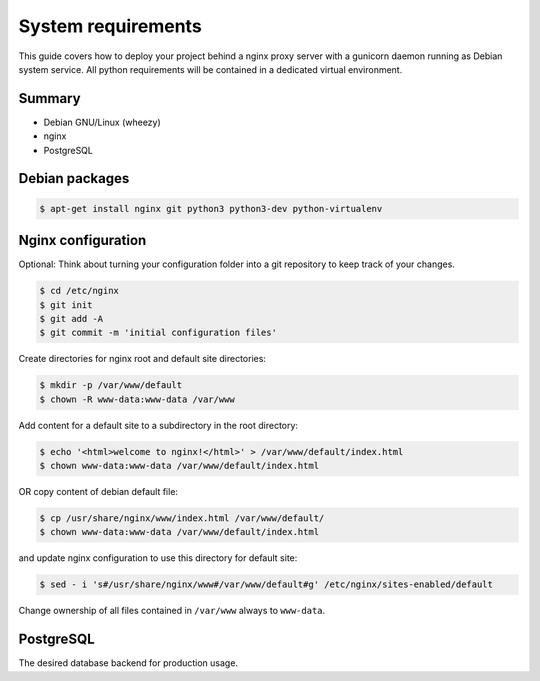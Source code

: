 System requirements
===================

This guide covers how to deploy your project behind a nginx proxy server with a gunicorn daemon running as Debian system service. All python requirements will be contained in a dedicated virtual environment.

Summary
-------

- Debian GNU/Linux (wheezy)
- nginx
- PostgreSQL

Debian packages
---------------

.. code-block:: bash

    $ apt-get install nginx git python3 python3-dev python-virtualenv


Nginx configuration
-------------------

Optional: Think about turning your configuration folder into a git repository to keep track of your changes.

.. code-block:: bash

    $ cd /etc/nginx
    $ git init
    $ git add -A
    $ git commit -m 'initial configuration files'

Create directories for nginx root and default site directories:

.. code-block:: bash

    $ mkdir -p /var/www/default
    $ chown -R www-data:www-data /var/www

Add content for a default site to a subdirectory in the root directory:

.. code-block:: bash

    $ echo '<html>welcome to nginx!</html>' > /var/www/default/index.html
    $ chown www-data:www-data /var/www/default/index.html

OR copy content of debian default file:

.. code-block:: bash

    $ cp /usr/share/nginx/www/index.html /var/www/default/
    $ chown www-data:www-data /var/www/default/index.html

and update nginx configuration to use this directory for default site:

.. code-block:: bash

    $ sed - i 's#/usr/share/nginx/www#/var/www/default#g' /etc/nginx/sites-enabled/default

Change ownership of all files contained in ``/var/www`` always to ``www-data``.

PostgreSQL
----------

The desired database backend for production usage.
